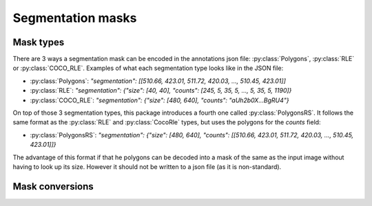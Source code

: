 Segmentation masks
==================

Mask types
----------
There are 3 ways a segmentation mask can be encoded in the annotations json file: :py:class:`Polygons`, :py:class:`RLE` or :py:class:`COCO_RLE`.
Examples of what each segmentation type looks like in the JSON file:

* :py:class:`Polygons`: `"segmentation": [[510.66, 423.01, 511.72, 420.03, ..., 510.45, 423.01]]`
* :py:class:`RLE`: `"segmentation": {"size": [40, 40], "counts": [245, 5, 35, 5, ..., 5, 35, 5, 1190]}`
* :py:class:`COCO_RLE`: `"segmentation": {"size": [480, 640], "counts": "aUh2b0X...BgRU4"}`

On top of those 3 segmentation types, this package introduces a fourth one called :py:class:`PolygonsRS`.
It follows the same format as the :py:class:`RLE` and :py:class:`CocoRle` types, but uses the polygons for the `counts` field:

* :py:class:`PolygonsRS`: `"segmentation": {"size": [480, 640], "counts": [[510.66, 423.01, 511.72, 420.03, ..., 510.45, 423.01]]}`

The advantage of this format if that he polygons can be decoded into a mask of the same as the input image without having to look up its size. However it should not be written to a json file (as it is non-standard).

Mask conversions
----------------

.. function:: rpycocotools.mask.decode_rle(encoded_mask: Rle) -> npt.NDArray[np.uint8]

  Decode an RLE mask to a :class:`numpy.ndarray`.

  :param Rle encoded_mask: The run-length encoded mask.
  :raise ValueError: If the mask conversion failed.
  :return: The decoded mask as a NumPy array.
  :rtype: ``npt.NDArray[np.uint8]``

.. function:: rpycocotools.mask.decode_coco_rle(encoded_mask: COCO_RLE) -> npt.NDArray[np.uint8]

  Decode an COCO RLE mask to a :class:`numpy.ndarray`.

  :param COCO_RLE encoded_mask: The COCO run-length encoded mask.
  :raise ValueError: If the mask conversion failed.
  :return: The decoded mask as a NumPy array.
  :rtype: ``npt.NDArray[np.uint8]``

.. function:: rpycocotools.mask.decode_poly_rs(encoded_mask: PolygonsRS) -> npt.NDArray[np.uint8]

  Decode a polygons mask (including image size) representation to a :class:`numpy.ndarray`.

  :param PolygonsRS encoded_mask: The polygon in :class:`RLE` format.
  :raise ValueError: If the mask conversion failed.
  :return: The decoded mask as a NumPy array.
  :rtype: ``npt.NDArray[np.uint8]``

.. function:: rpycocotools.mask.decode_poly(poly: Polygons, width: int, height: int) -> npt.NDArray[np.uint8]

  Decode a polygons mask representation to a :class:`numpy.ndarray`.

  :param Polygons poly: The `Polygons` to composing the mask.
  :param int width: The width of the image corresponding to the polygons
  :param int height: The height of the image corresponding to the polygons
  :raise ValueError: If the mask conversion failed.
  :return: The binary mask of the decoded `Polygons`.
  :rtype: ``npt.NDArray[np.uint8]``
